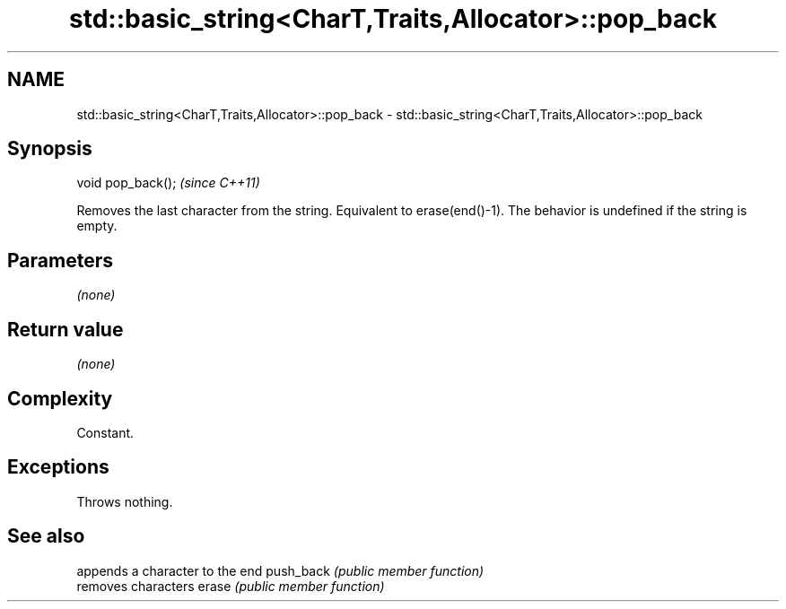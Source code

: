 .TH std::basic_string<CharT,Traits,Allocator>::pop_back 3 "2020.03.24" "http://cppreference.com" "C++ Standard Libary"
.SH NAME
std::basic_string<CharT,Traits,Allocator>::pop_back \- std::basic_string<CharT,Traits,Allocator>::pop_back

.SH Synopsis

void pop_back();  \fI(since C++11)\fP

Removes the last character from the string.
Equivalent to erase(end()-1). The behavior is undefined if the string is empty.

.SH Parameters

\fI(none)\fP

.SH Return value

\fI(none)\fP

.SH Complexity

Constant.

.SH Exceptions

Throws nothing.

.SH See also


          appends a character to the end
push_back \fI(public member function)\fP
          removes characters
erase     \fI(public member function)\fP




